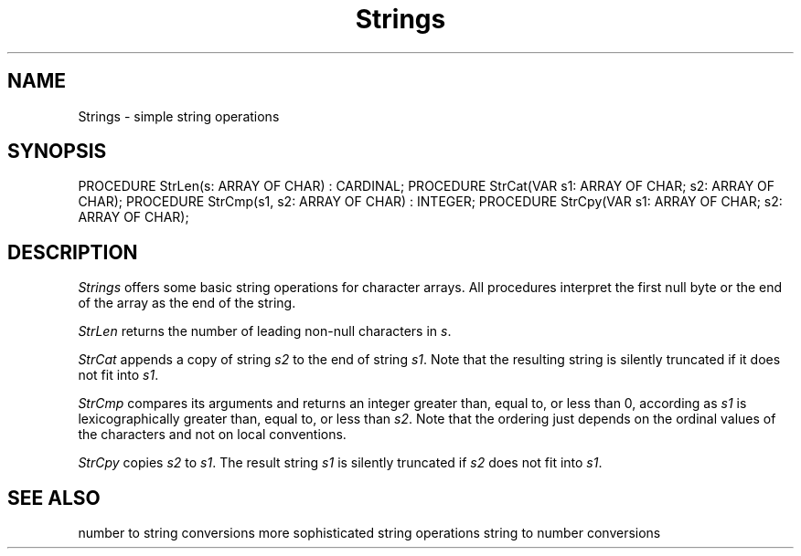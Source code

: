 .\" ---------------------------------------------------------------------------
.\" Ulm's Modula-2 Compiler and Library Documentation
.\" Copyright (C) 1983-1996 by University of Ulm, SAI, 89069 Ulm, Germany
.\" ---------------------------------------------------------------------------
.TH Strings 3 "local:Borchert"
.SH NAME
Strings \- simple string operations
.SH SYNOPSIS
.Pg
PROCEDURE StrLen(s: ARRAY OF CHAR) : CARDINAL;
PROCEDURE StrCat(VAR s1: ARRAY OF CHAR; s2: ARRAY OF CHAR);
PROCEDURE StrCmp(s1, s2: ARRAY OF CHAR) : INTEGER;
PROCEDURE StrCpy(VAR s1: ARRAY OF CHAR; s2: ARRAY OF CHAR);
.Pe
.SH DESCRIPTION
.I Strings
offers some basic string operations for character arrays.
All procedures interpret the first null byte or the end
of the array as the end of the string.
.PP
.I StrLen
returns the number of leading non-null characters in
.IR s .
.PP
.I StrCat
appends a copy of string
.I s2
to the end of string
.IR s1 .
Note that the resulting string is silently truncated
if it does not fit into
.IR s1 .
.PP
.I StrCmp
compares its arguments and returns an integer
greater than,
equal to,
or less than 0,
according as
.I s1
is lexicographically greater than,
equal to,
or less than
.IR s2 .
Note that the ordering just depends on the ordinal
values of the characters and not on local conventions.
.PP
.I StrCpy
copies \fIs2\fP to \fIs1\fP.
The result string \fIs1\fP is silently truncated if \fIs2\fP
does not fit into \fIs1\fP.
.SH "SEE ALSO"
.Tb Conversions(3)
.Tp Conversions(3)
number to string conversions
.Tp StrSpec(3)
more sophisticated string operations
.Tp StrToNum(3)
string to number conversions
.Te
.\" ---------------------------------------------------------------------------
.\" $Id: Strings.3,v 1.3 1997/03/17 09:30:26 borchert Exp $
.\" ---------------------------------------------------------------------------
.\" $Log: Strings.3,v $
.\" Revision 1.3  1997/03/17  09:30:26  borchert
.\" notes added about silent truncation for result strings that are too long
.\"
.\" Revision 1.2  1997/02/25  17:42:40  borchert
.\" formatting changed
.\"
.\" Revision 1.1  1996/12/04  18:19:33  martin
.\" Initial revision
.\"
.\" ---------------------------------------------------------------------------
